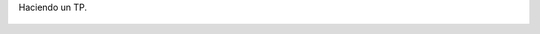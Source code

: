 Haciendo un TP.

.. figure:: 200810312015591_3426132759.thumbnail.jpg
  :target: 200810312015591_3426132759.jpg
